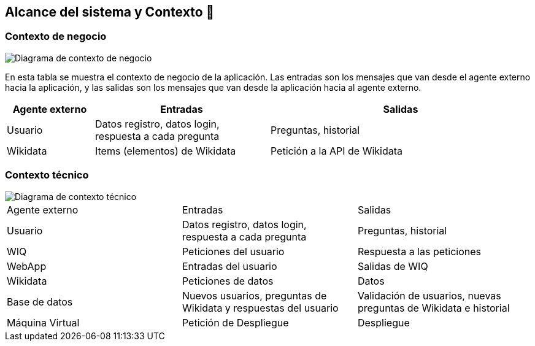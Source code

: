 ifndef::imagesdir[:imagesdir: ../images]

[[section-system-scope-and-context]]
== Alcance del sistema y Contexto 💭

=== Contexto de negocio
image::03_diagrama_contexto_negocio.png["Diagrama de contexto de negocio"]
En esta tabla se muestra el contexto de negocio de la aplicación. Las entradas son los mensajes que van desde el agente externo hacia la aplicación, y las salidas son los mensajes que van desde la aplicación hacia al agente externo.
[options="header",cols="1,2,3"]
|===
|Agente externo|Entradas|Salidas
|Usuario|Datos registro, datos login, respuesta a cada pregunta|Preguntas, historial
|Wikidata|Items (elementos) de Wikidata|Petición a la API de Wikidata
|===

=== Contexto técnico

image::03_diagrama_contexto_tecnico.png["Diagrama de contexto técnico"]
|===

|Agente externo|Entradas|Salidas
|Usuario|Datos registro, datos login, respuesta a cada pregunta|Preguntas, historial
|WIQ|Peticiones del usuario | Respuesta a las peticiones
|WebApp| Entradas del usuario | Salidas de WIQ
|Wikidata| Peticiones de datos | Datos 
|Base de datos|Nuevos usuarios, preguntas de Wikidata y respuestas del usuario| Validación de usuarios, nuevas preguntas de Wikidata e historial
|Máquina Virtual| Petición de Despliegue | Despliegue 
|===
